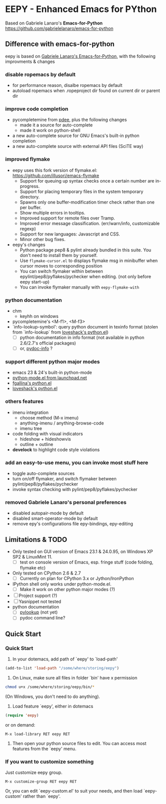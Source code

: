 * EEPY - Enhanced Emacs for PYthon

Based on Gabriele Lanaro's *Emacs-for-Python*
https://github.com/gabrielelanaro/emacs-for-python

** Difference with emacs-for-python
eepy is based on [[https://github.com/gabrielelanaro/emacs-for-python][Gabriele Lanaro's Emacs-for-Python]], with the following improvments & changes

*** disable ropemacs by default
   + for performance reason, disalbe ropemacs by default
   + autoload ropemacs when .ropeproject dir found on current dir or parent dir

*** improve code completion 
   + pycompletemine from [[https://github.com/pdee/pdee/][pdee]], plus the following changes
     - made it a source for auto-complete
     - made it work on python-shell
   + a new auto-complete source for GNU Emacs's built-in python completion
   + a new auto-complete source with external API files (SciTE way)

*** improved flymake
  +  eepy uses this fork version of flymake.el: https://github.com/illusori/emacs-flymake
     - Support for queuing up syntax checks once a certain number are in-progress.
     - Support for placing temporary files in the system temporary directory.
     - Spawns only one buffer-modification timer check rather than one per buffer.
     - Show multiple errors in tooltips.
     - Improved support for remote files over Tramp.
     - Improved error message classification. (err/warn/info, customizable regexp)
     - Support for new languages: Javascript and CSS.
     - Minor other bug fixes.
  + eepy's changes
    - Python package pep8 & pylint already bundled in this suite. You don't need to install them by yourself.
    - Use =flymake-cursor.el= to displays flymake msg in minibuffer when cursor moves to corresponding position
    - You can switch flymaker within between epylint/pep8/pyflakes/pychecker when editing.
      (not only before eepy start-up)
    - You can invoke flymaker manually with =eepy-flymake-with=

*** python documentation
   + chm
     - keyhh on windows
   + pycompletemine's <M-f1>, <M-f3>
   + `info-lookup-symbol': query python document in texinfo format 
     (stolen from `info-lookup` from [[http://www.loveshack.ukfsn.org/emacs/][loveshack's python.el]])
     - [ ] python documentation in info format (not available in python 2.6/2.7's official packages)
     - [ ] or, [[https://bitbucket.org/jonwaltman/pydoc-info/][pydoc-info]] ?

*** support different python major modes
   + emacs 23 & 24's built-in python-mode
   + [[https://launchpad.net/python-mode][python-mode.el from launchpad.net]]
   + [[https://github.com/fgallina/python.el][fgallina's python.el]]
   + [[http://www.loveshack.ukfsn.org/emacs/python.el][loveshack's python.el]]

*** others features
   - imenu integration
     + choose method (M-x imenu)
     + anything-imenu / anything-browse-code
     + imenu tree
   - code folding with visual indicators
     + hideshow + hideshowvis
     + outline + outline  
   - *develock* to highlight code style violations

*** add an easy-to-use menu, you can invoke most stuff here
    - toggle auto-complete sources
    - turn on/off flymaker, and switch flymaker between pylint/pep8/pyflakes/pychecker
    - invoke syntax checking with pylint/pep8/pyflakes/pychecker 

*** removed Gabriele Lanaro's personal preferences 
   - disabled autopair-mode by default
   - disabled smart-operator-mode by default 
   - remove epy's configurations file epy-bindings, epy-editing

** Limitations & TODO
   + Only tested on GUI version of Emacs 23.1 & 24.0.95, on Windows XP SP2 & LinuxMint 11.
     - [ ] test on console version of Emacs, esp. fringe stuff (code folding, flymake etc)
   + Only tested on CPython 2.6 & 2.7
     - [ ] Currently on plan for CPython 3.x or Jython/IronPython
   + IPython shell only works under python-mode.el.
     - [ ] Make it work on other python major modes (?)
   + [ ] Project support (?)
   + [ ] Yasnippet not tested
   + python documentation
     - [ ] [[https://github.com/tsgates/pylookup][pylookup]] (not yet)
     - [ ] pydoc command line?

** Quick Start
*** Quick Start
  1. In your dotemacs, add path of `eepy' to `load-path'
#+begin_src emacs-lisp
     (add-to-list 'load-path "/some/where/storing/eepy")
#+end_src
  2. On Linux, make sure all files in folder `bin' have x permission
#+begin_src bash
     chmod u+x /some/where/storing/eepy/bin/*
#+end_src
     (On Windows, you don't need to do anything).
  3. Load feature `eepy', either in dotemacs
#+begin_src emacs-lisp
     (require 'eepy)
#+end_src
  or on demand:
#+begin_example
     M-x load-library RET eepy RET
#+end_example
  4. Then open your python source files to edit. You can access most features
     from the `eepy' menu.

*** If you want to customize something
   Just customize eepy group.
#+begin_example
   M-x customize-group RET eepy RET
#+end_example
   Or, you can edit `eepy-custom.el' to suit your needs, and then load `eepy-custom' rather than `eepy'.

